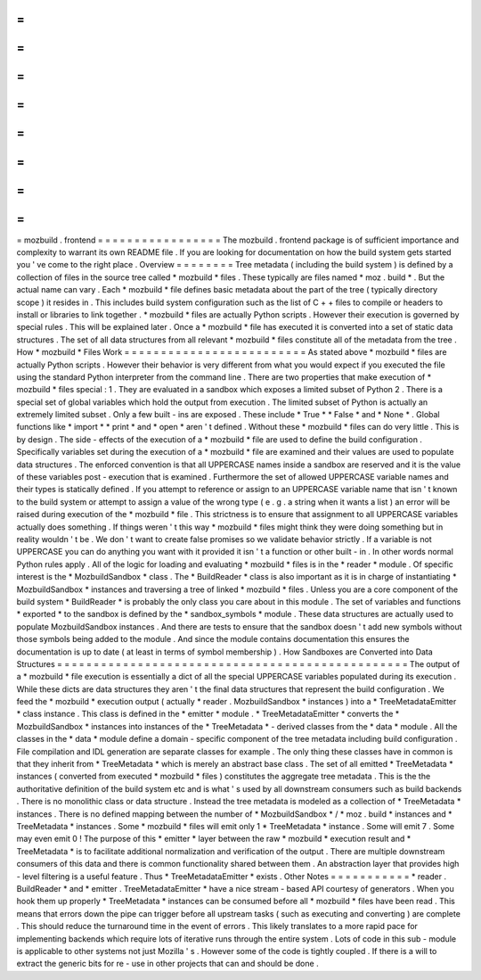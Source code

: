 =
=
=
=
=
=
=
=
=
=
=
=
=
=
=
=
=
mozbuild
.
frontend
=
=
=
=
=
=
=
=
=
=
=
=
=
=
=
=
=
The
mozbuild
.
frontend
package
is
of
sufficient
importance
and
complexity
to
warrant
its
own
README
file
.
If
you
are
looking
for
documentation
on
how
the
build
system
gets
started
you
'
ve
come
to
the
right
place
.
Overview
=
=
=
=
=
=
=
=
Tree
metadata
(
including
the
build
system
)
is
defined
by
a
collection
of
files
in
the
source
tree
called
*
mozbuild
*
files
.
These
typically
are
files
named
*
moz
.
build
*
.
But
the
actual
name
can
vary
.
Each
*
mozbuild
*
file
defines
basic
metadata
about
the
part
of
the
tree
(
typically
directory
scope
)
it
resides
in
.
This
includes
build
system
configuration
such
as
the
list
of
C
+
+
files
to
compile
or
headers
to
install
or
libraries
to
link
together
.
*
mozbuild
*
files
are
actually
Python
scripts
.
However
their
execution
is
governed
by
special
rules
.
This
will
be
explained
later
.
Once
a
*
mozbuild
*
file
has
executed
it
is
converted
into
a
set
of
static
data
structures
.
The
set
of
all
data
structures
from
all
relevant
*
mozbuild
*
files
constitute
all
of
the
metadata
from
the
tree
.
How
*
mozbuild
*
Files
Work
=
=
=
=
=
=
=
=
=
=
=
=
=
=
=
=
=
=
=
=
=
=
=
=
=
As
stated
above
*
mozbuild
*
files
are
actually
Python
scripts
.
However
their
behavior
is
very
different
from
what
you
would
expect
if
you
executed
the
file
using
the
standard
Python
interpreter
from
the
command
line
.
There
are
two
properties
that
make
execution
of
*
mozbuild
*
files
special
:
1
.
They
are
evaluated
in
a
sandbox
which
exposes
a
limited
subset
of
Python
2
.
There
is
a
special
set
of
global
variables
which
hold
the
output
from
execution
.
The
limited
subset
of
Python
is
actually
an
extremely
limited
subset
.
Only
a
few
built
-
ins
are
exposed
.
These
include
*
True
*
*
False
*
and
*
None
*
.
Global
functions
like
*
import
*
*
print
*
and
*
open
*
aren
'
t
defined
.
Without
these
*
mozbuild
*
files
can
do
very
little
.
This
is
by
design
.
The
side
-
effects
of
the
execution
of
a
*
mozbuild
*
file
are
used
to
define
the
build
configuration
.
Specifically
variables
set
during
the
execution
of
a
*
mozbuild
*
file
are
examined
and
their
values
are
used
to
populate
data
structures
.
The
enforced
convention
is
that
all
UPPERCASE
names
inside
a
sandbox
are
reserved
and
it
is
the
value
of
these
variables
post
-
execution
that
is
examined
.
Furthermore
the
set
of
allowed
UPPERCASE
variable
names
and
their
types
is
statically
defined
.
If
you
attempt
to
reference
or
assign
to
an
UPPERCASE
variable
name
that
isn
'
t
known
to
the
build
system
or
attempt
to
assign
a
value
of
the
wrong
type
(
e
.
g
.
a
string
when
it
wants
a
list
)
an
error
will
be
raised
during
execution
of
the
*
mozbuild
*
file
.
This
strictness
is
to
ensure
that
assignment
to
all
UPPERCASE
variables
actually
does
something
.
If
things
weren
'
t
this
way
*
mozbuild
*
files
might
think
they
were
doing
something
but
in
reality
wouldn
'
t
be
.
We
don
'
t
want
to
create
false
promises
so
we
validate
behavior
strictly
.
If
a
variable
is
not
UPPERCASE
you
can
do
anything
you
want
with
it
provided
it
isn
'
t
a
function
or
other
built
-
in
.
In
other
words
normal
Python
rules
apply
.
All
of
the
logic
for
loading
and
evaluating
*
mozbuild
*
files
is
in
the
*
reader
*
module
.
Of
specific
interest
is
the
*
MozbuildSandbox
*
class
.
The
*
BuildReader
*
class
is
also
important
as
it
is
in
charge
of
instantiating
*
MozbuildSandbox
*
instances
and
traversing
a
tree
of
linked
*
mozbuild
*
files
.
Unless
you
are
a
core
component
of
the
build
system
*
BuildReader
*
is
probably
the
only
class
you
care
about
in
this
module
.
The
set
of
variables
and
functions
*
exported
*
to
the
sandbox
is
defined
by
the
*
sandbox_symbols
*
module
.
These
data
structures
are
actually
used
to
populate
MozbuildSandbox
instances
.
And
there
are
tests
to
ensure
that
the
sandbox
doesn
'
t
add
new
symbols
without
those
symbols
being
added
to
the
module
.
And
since
the
module
contains
documentation
this
ensures
the
documentation
is
up
to
date
(
at
least
in
terms
of
symbol
membership
)
.
How
Sandboxes
are
Converted
into
Data
Structures
=
=
=
=
=
=
=
=
=
=
=
=
=
=
=
=
=
=
=
=
=
=
=
=
=
=
=
=
=
=
=
=
=
=
=
=
=
=
=
=
=
=
=
=
=
=
=
=
The
output
of
a
*
mozbuild
*
file
execution
is
essentially
a
dict
of
all
the
special
UPPERCASE
variables
populated
during
its
execution
.
While
these
dicts
are
data
structures
they
aren
'
t
the
final
data
structures
that
represent
the
build
configuration
.
We
feed
the
*
mozbuild
*
execution
output
(
actually
*
reader
.
MozbuildSandbox
*
instances
)
into
a
*
TreeMetadataEmitter
*
class
instance
.
This
class
is
defined
in
the
*
emitter
*
module
.
*
TreeMetadataEmitter
*
converts
the
*
MozbuildSandbox
*
instances
into
instances
of
the
*
TreeMetadata
*
-
derived
classes
from
the
*
data
*
module
.
All
the
classes
in
the
*
data
*
module
define
a
domain
-
specific
component
of
the
tree
metadata
including
build
configuration
.
File
compilation
and
IDL
generation
are
separate
classes
for
example
.
The
only
thing
these
classes
have
in
common
is
that
they
inherit
from
*
TreeMetadata
*
which
is
merely
an
abstract
base
class
.
The
set
of
all
emitted
*
TreeMetadata
*
instances
(
converted
from
executed
*
mozbuild
*
files
)
constitutes
the
aggregate
tree
metadata
.
This
is
the
the
authoritative
definition
of
the
build
system
etc
and
is
what
'
s
used
by
all
downstream
consumers
such
as
build
backends
.
There
is
no
monolithic
class
or
data
structure
.
Instead
the
tree
metadata
is
modeled
as
a
collection
of
*
TreeMetadata
*
instances
.
There
is
no
defined
mapping
between
the
number
of
*
MozbuildSandbox
*
/
*
moz
.
build
*
instances
and
*
TreeMetadata
*
instances
.
Some
*
mozbuild
*
files
will
emit
only
1
*
TreeMetadata
*
instance
.
Some
will
emit
7
.
Some
may
even
emit
0
!
The
purpose
of
this
*
emitter
*
layer
between
the
raw
*
mozbuild
*
execution
result
and
*
TreeMetadata
*
is
to
facilitate
additional
normalization
and
verification
of
the
output
.
There
are
multiple
downstream
consumers
of
this
data
and
there
is
common
functionality
shared
between
them
.
An
abstraction
layer
that
provides
high
-
level
filtering
is
a
useful
feature
.
Thus
*
TreeMetadataEmitter
*
exists
.
Other
Notes
=
=
=
=
=
=
=
=
=
=
=
*
reader
.
BuildReader
*
and
*
emitter
.
TreeMetadataEmitter
*
have
a
nice
stream
-
based
API
courtesy
of
generators
.
When
you
hook
them
up
properly
*
TreeMetadata
*
instances
can
be
consumed
before
all
*
mozbuild
*
files
have
been
read
.
This
means
that
errors
down
the
pipe
can
trigger
before
all
upstream
tasks
(
such
as
executing
and
converting
)
are
complete
.
This
should
reduce
the
turnaround
time
in
the
event
of
errors
.
This
likely
translates
to
a
more
rapid
pace
for
implementing
backends
which
require
lots
of
iterative
runs
through
the
entire
system
.
Lots
of
code
in
this
sub
-
module
is
applicable
to
other
systems
not
just
Mozilla
'
s
.
However
some
of
the
code
is
tightly
coupled
.
If
there
is
a
will
to
extract
the
generic
bits
for
re
-
use
in
other
projects
that
can
and
should
be
done
.

